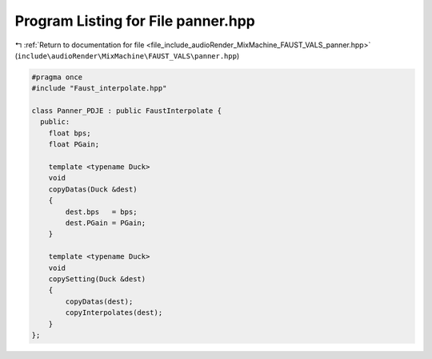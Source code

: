 
.. _program_listing_file_include_audioRender_MixMachine_FAUST_VALS_panner.hpp:

Program Listing for File panner.hpp
===================================

|exhale_lsh| :ref:`Return to documentation for file <file_include_audioRender_MixMachine_FAUST_VALS_panner.hpp>` (``include\audioRender\MixMachine\FAUST_VALS\panner.hpp``)

.. |exhale_lsh| unicode:: U+021B0 .. UPWARDS ARROW WITH TIP LEFTWARDS

.. code-block:: cpp

   #pragma once
   #include "Faust_interpolate.hpp"
   
   class Panner_PDJE : public FaustInterpolate {
     public:
       float bps;
       float PGain;
   
       template <typename Duck>
       void
       copyDatas(Duck &dest)
       {
           dest.bps   = bps;
           dest.PGain = PGain;
       }
   
       template <typename Duck>
       void
       copySetting(Duck &dest)
       {
           copyDatas(dest);
           copyInterpolates(dest);
       }
   };

